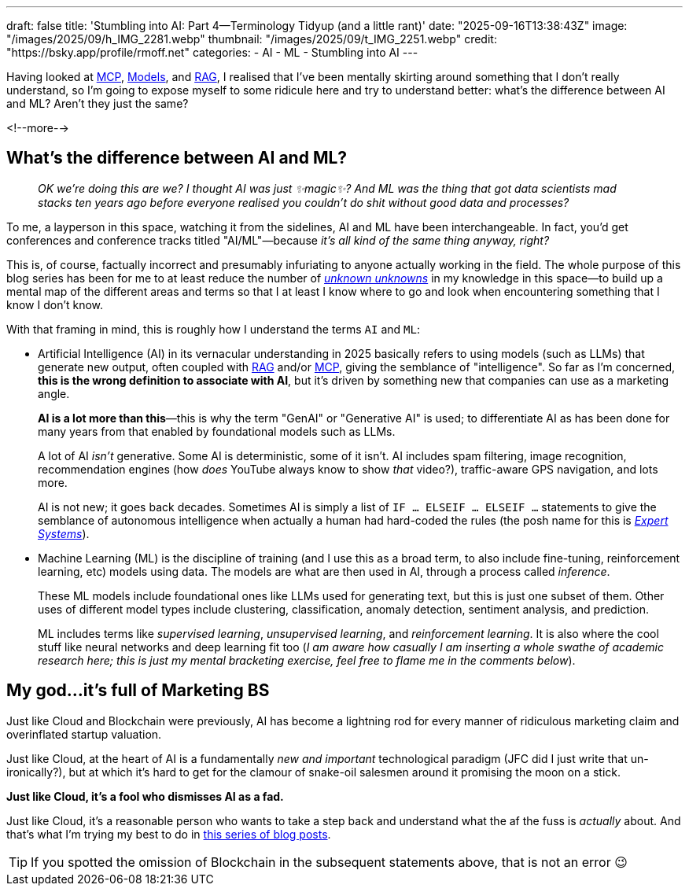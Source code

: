 ---
draft: false
title: 'Stumbling into AI: Part 4—Terminology Tidyup (and a little rant)'
date: "2025-09-16T13:38:43Z"
image: "/images/2025/09/h_IMG_2281.webp"
thumbnail: "/images/2025/09/t_IMG_2251.webp"
credit: "https://bsky.app/profile/rmoff.net"
categories:
- AI
- ML
- Stumbling into AI
---

:source-highlighter: rouge
:icons: font
:rouge-css: style
:rouge-style: monokai

Having looked at link:/2025/09/04/stumbling-into-ai-part-1mcp/[MCP], link:/2025/09/08/stumbling-into-ai-part-2models/[Models], and link:/2025/09/12/stumbling-into-ai-part-3rag/[RAG], I realised that I've been mentally skirting around something that I don't really understand, so I'm going to expose myself to some ridicule here and try to understand better: what's the difference between AI and ML? Aren't they just the same?

<!--more-->

== What's the difference between AI and ML?

> _OK we're doing this are we?_
_I thought AI was just ✨magic✨?_
_And ML was the thing that got data scientists mad stacks ten years ago before everyone realised you couldn't do shit without good data and processes?_

To me, a layperson in this space, watching it from the sidelines, AI and ML have been interchangeable.
In fact, you'd get conferences and conference tracks titled "AI/ML"—because _it's all kind of the same thing anyway, right?_

This is, of course, factually incorrect and presumably infuriating to anyone actually working in the field.
The whole purpose of this blog series has been for me to at least reduce the number of https://en.wikipedia.org/wiki/There_are_unknown_unknowns[_unknown unknowns_] in my knowledge in this space—to build up a mental map of the different areas and terms so that I at least I know where to go and look when encountering something that I know I don't know.

With that framing in mind, this is roughly how I understand the terms `AI` and `ML`:

* Artificial Intelligence (AI) in its vernacular understanding in 2025 basically refers to using models (such as LLMs) that generate new output, often coupled with link:/2025/09/12/stumbling-into-ai-part-3rag/[RAG] and/or link:/2025/09/04/stumbling-into-ai-part-1mcp/[MCP], giving the semblance of "intelligence".
So far as I'm concerned, *this is the wrong definition to associate with AI*, but it's driven by something new that companies can use as a marketing angle.
+
*AI is a lot more than this*—this is why the term "GenAI" or "Generative AI" is used; to differentiate AI as has been done for many years from that enabled by foundational models such as LLMs.
+
A lot of AI _isn't_ generative.
Some AI is deterministic, some of it isn't.
AI includes spam filtering, image recognition, recommendation engines (how _does_ YouTube always know to show _that_ video?), traffic-aware GPS navigation, and lots more.
+
AI is not new; it goes back decades.
Sometimes AI is simply a list of `IF … ELSEIF … ELSEIF …` statements to give the semblance of autonomous intelligence when actually a human had hard-coded the rules
(the posh name for this is https://en.wikipedia.org/wiki/Expert_system[_Expert Systems_]).


* Machine Learning (ML) is the discipline of training (and I use this as a broad term, to also include fine-tuning, reinforcement learning, etc) models using data.
The models are what are then used in AI, through a process called _inference_.
+
These ML models include foundational ones like LLMs used for generating text, but this is just one subset of them.
Other uses of different model types include clustering, classification, anomaly detection, sentiment analysis, and prediction.
+
ML includes terms like _supervised learning_, _unsupervised learning_, and _reinforcement learning_.
It is also where the cool stuff like neural networks and deep learning fit too (_I am aware how casually I am inserting a whole swathe of academic research here; this is just my mental bracketing exercise, feel free to flame me in the comments below_).

== My god…it's full of Marketing BS

Just like Cloud and Blockchain were previously, AI has become a lightning rod for every manner of ridiculous marketing claim and overinflated startup valuation.

Just like Cloud, at the heart of AI is a fundamentally _new and important_ technological paradigm (JFC did I just write that un-ironically?), but at which it's hard to get for the clamour of snake-oil salesmen around it promising the moon on a stick.

*Just like Cloud, it's a fool who dismisses AI as a fad.*

Just like Cloud, it's a reasonable person who wants to take a step back and understand what the af the fuss is _actually_ about.
And that's what I'm trying my best to do in link:/categories/stumbling-into-ai/[this series of blog posts].

TIP: If you spotted the omission of Blockchain in the subsequent statements above, that is not an error 😉
